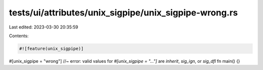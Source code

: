 tests/ui/attributes/unix_sigpipe/unix_sigpipe-wrong.rs
======================================================

Last edited: 2023-03-30 20:35:59

Contents:

.. code-block:: rs

    #![feature(unix_sigpipe)]

#[unix_sigpipe = "wrong"] //~ error: valid values for `#[unix_sigpipe = "..."]` are `inherit`, `sig_ign`, or `sig_dfl`
fn main() {}


